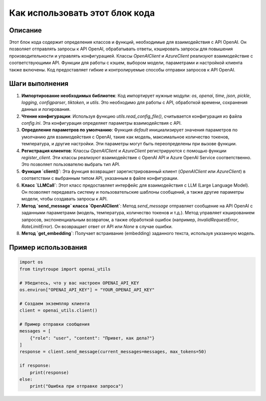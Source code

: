 Как использовать этот блок кода
=========================================================================================

Описание
-------------------------
Этот блок кода содержит определения классов и функций, необходимые для взаимодействия с API OpenAI.  Он позволяет отправлять запросы к API OpenAI, обрабатывать ответы, кэшировать запросы для повышения производительности и управлять конфигурацией. Классы `OpenAIClient` и `AzureClient` реализуют взаимодействие с соответствующими API. Функции для работы с кэшем, выбором модели, параметрами и настройкой клиента также включены.  Код предоставляет гибкие и контролируемые способы отправки запросов к API OpenAI.


Шаги выполнения
-------------------------
1. **Импортирование необходимых библиотек**:  Код импортирует нужные модули: `os`, `openai`, `time`, `json`, `pickle`, `logging`, `configparser`, `tiktoken`, и `utils`.  Это необходимо для работы с API, обработкой времени, сохранения данных и логирования.

2. **Чтение конфигурации**: Используя функцию `utils.read_config_file()`, считывается конфигурация из файла `config.ini`. Эта конфигурация определяет параметры взаимодействия с API.

3. **Определение параметров по умолчанию**: Функция `default` инициализирует значения параметров по умолчанию для взаимодействия с OpenAI, такие как модель, максимальное количество токенов, температура, и другие настройки. Эти параметры могут быть переопределены при вызове функции.

4. **Регистрация клиентов**: Классы `OpenAIClient` и `AzureClient` регистрируются с помощью функции `register_client`.  Эти классы реализуют взаимодействие с OpenAI API и Azure OpenAI Service соответственно.  Это позволяет пользователю выбрать тип API.

5. **Функция `client()`**:  Эта функция возвращает зарегистрированный клиент (`OpenAIClient` или `AzureClient`) в соответствии с выбранным типом API, указанным в файле конфигурации.

6. **Класс `LLMCall`**:  Этот класс предоставляет интерфейс для взаимодействия с LLM (Large Language Model). Он позволяет передавать систему и пользовательские шаблоны сообщений, а также другие параметры модели, чтобы создавать запросы к API.

7. **Метод `send_message` класса `OpenAIClient`**:  Метод `send_message` отправляет сообщение на API OpenAI с заданными параметрами (модель, температура, количество токенов и т.д.). Метод управляет кэшированием запросов, экспоненциальным возвратом, а также обработкой ошибок (например, `InvalidRequestError`, `RateLimitError`). Он возвращает ответ от API или `None` в случае ошибки.

8. **Метод `get_embedding`**:  Получает встраивание (embedding) заданного текста, используя указанную модель.


Пример использования
-------------------------
.. code-block:: python

    import os
    from tinytroupe import openai_utils

    # Убедитесь, что у вас настроен OPENAI_API_KEY
    os.environ["OPENAI_API_KEY"] = "YOUR_OPENAI_API_KEY"

    # Создаем экземпляр клиента
    client = openai_utils.client()

    # Пример отправки сообщения
    messages = [
        {"role": "user", "content": "Привет, как дела?"}
    ]
    response = client.send_message(current_messages=messages, max_tokens=50)

    if response:
        print(response)
    else:
        print("Ошибка при отправке запроса")